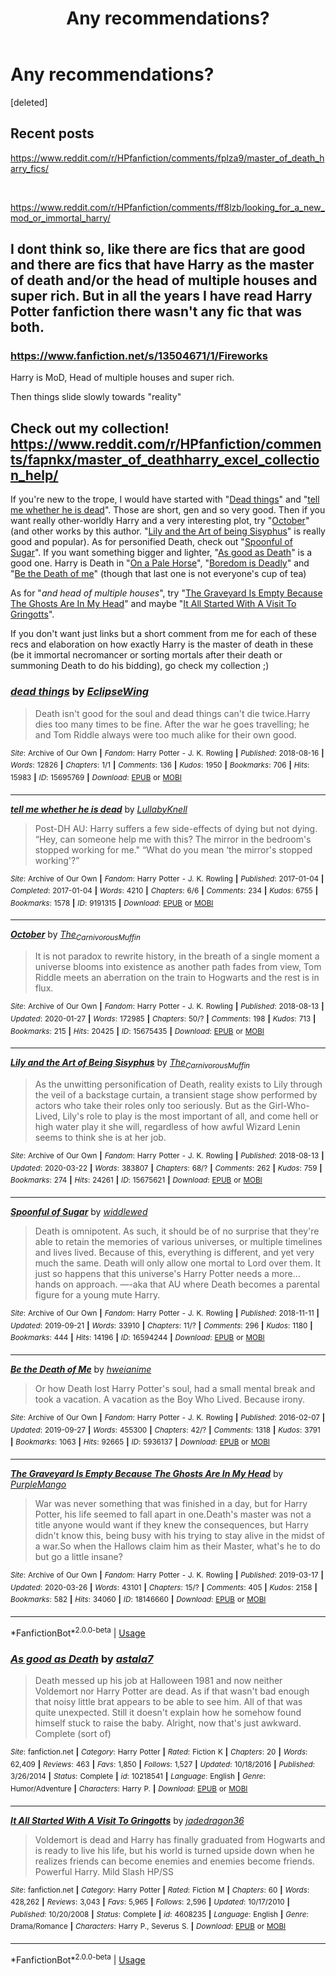 #+TITLE: Any recommendations?

* Any recommendations?
:PROPERTIES:
:Score: 2
:DateUnix: 1585796272.0
:DateShort: 2020-Apr-02
:FlairText: Recommendation
:END:
[deleted]


** Recent posts

[[https://www.reddit.com/r/HPfanfiction/comments/fplza9/master_of_death_harry_fics/]]

​

[[https://www.reddit.com/r/HPfanfiction/comments/ff8lzb/looking_for_a_new_mod_or_immortal_harry/]]
:PROPERTIES:
:Author: eislor
:Score: 1
:DateUnix: 1585802730.0
:DateShort: 2020-Apr-02
:END:


** I dont think so, like there are fics that are good and there are fics that have Harry as the master of death and/or the head of multiple houses and super rich. But in all the years I have read Harry Potter fanfiction there wasn't any fic that was both.
:PROPERTIES:
:Author: aAlouda
:Score: 0
:DateUnix: 1585811824.0
:DateShort: 2020-Apr-02
:END:

*** [[https://www.fanfiction.net/s/13504671/1/Fireworks]]

Harry is MoD, Head of multiple houses and super rich.

Then things slide slowly towards "reality"
:PROPERTIES:
:Author: Excellent_Tubleweed
:Score: 1
:DateUnix: 1585899340.0
:DateShort: 2020-Apr-03
:END:


** Check out my collection! [[https://www.reddit.com/r/HPfanfiction/comments/fapnkx/master_of_deathharry_excel_collection_help/]]

If you're new to the trope, I would have started with "[[https://archiveofourown.org/works/15695769][Dead things]]" and "[[https://archiveofourown.org/works/9191315/chapters/20857637][tell me whether he is dead]]". Those are short, gen and so very good. Then if you want really other-worldly Harry and a very interesting plot, try "[[https://archiveofourown.org/works/15675435/chapters/36417321][October]]" (and other works by this author. "[[https://archiveofourown.org/works/15675621/chapters/36417831][Lily and the Art of being Sisyphus]]" is really good and popular). As for personified Death, check out "[[https://archiveofourown.org/works/16594244/chapters/38889167][Spoonful of Sugar]]". If you want something bigger and lighter, "[[https://www.fanfiction.net/s/10218541][As good as Death]]" is a good one. Harry is Death in "[[https://www.fanfiction.net/s/10685852][On a Pale Horse]]", "[[https://www.fanfiction.net/s/11305455][Boredom is Deadly]]" and "[[https://archiveofourown.org/works/5936137/chapters/13650778][Be the Death of me]]" (though that last one is not everyone's cup of tea)

As for "/and head of multiple houses/", try "[[https://archiveofourown.org/works/18146660/chapters/42909539][The Graveyard Is Empty Because The Ghosts Are In My Head]]" and maybe "[[https://www.fanfiction.net/s/4608235/1/It-All-Started-With-A-Visit-To-Gringotts][It All Started With A Visit To Gringotts]]".

If you don't want just links but a short comment from me for each of these recs and elaboration on how exactly Harry is the master of death in these (be it immortal necromancer or sorting mortals after their death or summoning Death to do his bidding), go check my collection ;)
:PROPERTIES:
:Author: Sharedo
:Score: 0
:DateUnix: 1585838922.0
:DateShort: 2020-Apr-02
:END:

*** [[https://archiveofourown.org/works/15695769][*/dead things/*]] by [[https://www.archiveofourown.org/users/EclipseWing/pseuds/EclipseWing][/EclipseWing/]]

#+begin_quote
  Death isn't good for the soul and dead things can't die twice.Harry dies too many times to be fine. After the war he goes travelling; he and Tom Riddle always were too much alike for their own good.
#+end_quote

^{/Site/:} ^{Archive} ^{of} ^{Our} ^{Own} ^{*|*} ^{/Fandom/:} ^{Harry} ^{Potter} ^{-} ^{J.} ^{K.} ^{Rowling} ^{*|*} ^{/Published/:} ^{2018-08-16} ^{*|*} ^{/Words/:} ^{12826} ^{*|*} ^{/Chapters/:} ^{1/1} ^{*|*} ^{/Comments/:} ^{136} ^{*|*} ^{/Kudos/:} ^{1950} ^{*|*} ^{/Bookmarks/:} ^{706} ^{*|*} ^{/Hits/:} ^{15983} ^{*|*} ^{/ID/:} ^{15695769} ^{*|*} ^{/Download/:} ^{[[https://archiveofourown.org/downloads/15695769/dead%20things.epub?updated_at=1568555351][EPUB]]} ^{or} ^{[[https://archiveofourown.org/downloads/15695769/dead%20things.mobi?updated_at=1568555351][MOBI]]}

--------------

[[https://archiveofourown.org/works/9191315][*/tell me whether he is dead/*]] by [[https://www.archiveofourown.org/users/LullabyKnell/pseuds/LullabyKnell][/LullabyKnell/]]

#+begin_quote
  Post-DH AU: Harry suffers a few side-effects of dying but not dying. “Hey, can someone help me with this? The mirror in the bedroom's stopped working for me." “What do you mean ‘the mirror's stopped working'?”
#+end_quote

^{/Site/:} ^{Archive} ^{of} ^{Our} ^{Own} ^{*|*} ^{/Fandom/:} ^{Harry} ^{Potter} ^{-} ^{J.} ^{K.} ^{Rowling} ^{*|*} ^{/Published/:} ^{2017-01-04} ^{*|*} ^{/Completed/:} ^{2017-01-04} ^{*|*} ^{/Words/:} ^{4210} ^{*|*} ^{/Chapters/:} ^{6/6} ^{*|*} ^{/Comments/:} ^{234} ^{*|*} ^{/Kudos/:} ^{6755} ^{*|*} ^{/Bookmarks/:} ^{1578} ^{*|*} ^{/ID/:} ^{9191315} ^{*|*} ^{/Download/:} ^{[[https://archiveofourown.org/downloads/9191315/tell%20me%20whether%20he%20is.epub?updated_at=1579547702][EPUB]]} ^{or} ^{[[https://archiveofourown.org/downloads/9191315/tell%20me%20whether%20he%20is.mobi?updated_at=1579547702][MOBI]]}

--------------

[[https://archiveofourown.org/works/15675435][*/October/*]] by [[https://www.archiveofourown.org/users/The_Carnivorous_Muffin/pseuds/The_Carnivorous_Muffin][/The_Carnivorous_Muffin/]]

#+begin_quote
  It is not paradox to rewrite history, in the breath of a single moment a universe blooms into existence as another path fades from view, Tom Riddle meets an aberration on the train to Hogwarts and the rest is in flux.
#+end_quote

^{/Site/:} ^{Archive} ^{of} ^{Our} ^{Own} ^{*|*} ^{/Fandom/:} ^{Harry} ^{Potter} ^{-} ^{J.} ^{K.} ^{Rowling} ^{*|*} ^{/Published/:} ^{2018-08-13} ^{*|*} ^{/Updated/:} ^{2020-01-27} ^{*|*} ^{/Words/:} ^{172985} ^{*|*} ^{/Chapters/:} ^{50/?} ^{*|*} ^{/Comments/:} ^{198} ^{*|*} ^{/Kudos/:} ^{713} ^{*|*} ^{/Bookmarks/:} ^{215} ^{*|*} ^{/Hits/:} ^{20425} ^{*|*} ^{/ID/:} ^{15675435} ^{*|*} ^{/Download/:} ^{[[https://archiveofourown.org/downloads/15675435/October.epub?updated_at=1580182874][EPUB]]} ^{or} ^{[[https://archiveofourown.org/downloads/15675435/October.mobi?updated_at=1580182874][MOBI]]}

--------------

[[https://archiveofourown.org/works/15675621][*/Lily and the Art of Being Sisyphus/*]] by [[https://www.archiveofourown.org/users/The_Carnivorous_Muffin/pseuds/The_Carnivorous_Muffin][/The_Carnivorous_Muffin/]]

#+begin_quote
  As the unwitting personification of Death, reality exists to Lily through the veil of a backstage curtain, a transient stage show performed by actors who take their roles only too seriously. But as the Girl-Who-Lived, Lily's role to play is the most important of all, and come hell or high water play it she will, regardless of how awful Wizard Lenin seems to think she is at her job.
#+end_quote

^{/Site/:} ^{Archive} ^{of} ^{Our} ^{Own} ^{*|*} ^{/Fandom/:} ^{Harry} ^{Potter} ^{-} ^{J.} ^{K.} ^{Rowling} ^{*|*} ^{/Published/:} ^{2018-08-13} ^{*|*} ^{/Updated/:} ^{2020-03-22} ^{*|*} ^{/Words/:} ^{383807} ^{*|*} ^{/Chapters/:} ^{68/?} ^{*|*} ^{/Comments/:} ^{262} ^{*|*} ^{/Kudos/:} ^{759} ^{*|*} ^{/Bookmarks/:} ^{274} ^{*|*} ^{/Hits/:} ^{24261} ^{*|*} ^{/ID/:} ^{15675621} ^{*|*} ^{/Download/:} ^{[[https://archiveofourown.org/downloads/15675621/Lily%20and%20the%20Art%20of.epub?updated_at=1584929350][EPUB]]} ^{or} ^{[[https://archiveofourown.org/downloads/15675621/Lily%20and%20the%20Art%20of.mobi?updated_at=1584929350][MOBI]]}

--------------

[[https://archiveofourown.org/works/16594244][*/Spoonful of Sugar/*]] by [[https://www.archiveofourown.org/users/widdlewed/pseuds/widdlewed][/widdlewed/]]

#+begin_quote
  Death is omnipotent. As such, it should be of no surprise that they're able to retain the memories of various universes, or multiple timelines and lives lived. Because of this, everything is different, and yet very much the same. Death will only allow one mortal to Lord over them. It just so happens that this universe's Harry Potter needs a more...hands on approach. ----aka that AU where Death becomes a parental figure for a young mute Harry.
#+end_quote

^{/Site/:} ^{Archive} ^{of} ^{Our} ^{Own} ^{*|*} ^{/Fandom/:} ^{Harry} ^{Potter} ^{-} ^{J.} ^{K.} ^{Rowling} ^{*|*} ^{/Published/:} ^{2018-11-11} ^{*|*} ^{/Updated/:} ^{2019-09-21} ^{*|*} ^{/Words/:} ^{33910} ^{*|*} ^{/Chapters/:} ^{11/?} ^{*|*} ^{/Comments/:} ^{296} ^{*|*} ^{/Kudos/:} ^{1180} ^{*|*} ^{/Bookmarks/:} ^{444} ^{*|*} ^{/Hits/:} ^{14196} ^{*|*} ^{/ID/:} ^{16594244} ^{*|*} ^{/Download/:} ^{[[https://archiveofourown.org/downloads/16594244/Spoonful%20of%20Sugar.epub?updated_at=1569046258][EPUB]]} ^{or} ^{[[https://archiveofourown.org/downloads/16594244/Spoonful%20of%20Sugar.mobi?updated_at=1569046258][MOBI]]}

--------------

[[https://archiveofourown.org/works/5936137][*/Be the Death of Me/*]] by [[https://www.archiveofourown.org/users/hweianime/pseuds/hweianime][/hweianime/]]

#+begin_quote
  Or how Death lost Harry Potter's soul, had a small mental break and took a vacation. A vacation as the Boy Who Lived. Because irony.
#+end_quote

^{/Site/:} ^{Archive} ^{of} ^{Our} ^{Own} ^{*|*} ^{/Fandom/:} ^{Harry} ^{Potter} ^{-} ^{J.} ^{K.} ^{Rowling} ^{*|*} ^{/Published/:} ^{2016-02-07} ^{*|*} ^{/Updated/:} ^{2019-09-27} ^{*|*} ^{/Words/:} ^{455300} ^{*|*} ^{/Chapters/:} ^{42/?} ^{*|*} ^{/Comments/:} ^{1318} ^{*|*} ^{/Kudos/:} ^{3791} ^{*|*} ^{/Bookmarks/:} ^{1063} ^{*|*} ^{/Hits/:} ^{92665} ^{*|*} ^{/ID/:} ^{5936137} ^{*|*} ^{/Download/:} ^{[[https://archiveofourown.org/downloads/5936137/Be%20the%20Death%20of%20Me.epub?updated_at=1585359065][EPUB]]} ^{or} ^{[[https://archiveofourown.org/downloads/5936137/Be%20the%20Death%20of%20Me.mobi?updated_at=1585359065][MOBI]]}

--------------

[[https://archiveofourown.org/works/18146660][*/The Graveyard Is Empty Because The Ghosts Are In My Head/*]] by [[https://www.archiveofourown.org/users/PurpleMango/pseuds/PurpleMango][/PurpleMango/]]

#+begin_quote
  War was never something that was finished in a day, but for Harry Potter, his life seemed to fall apart in one.Death's master was not a title anyone would want if they knew the consequences, but Harry didn't know this, being busy with his trying to stay alive in the midst of a war.So when the Hallows claim him as their Master, what's he to do but go a little insane?
#+end_quote

^{/Site/:} ^{Archive} ^{of} ^{Our} ^{Own} ^{*|*} ^{/Fandom/:} ^{Harry} ^{Potter} ^{-} ^{J.} ^{K.} ^{Rowling} ^{*|*} ^{/Published/:} ^{2019-03-17} ^{*|*} ^{/Updated/:} ^{2020-03-26} ^{*|*} ^{/Words/:} ^{43101} ^{*|*} ^{/Chapters/:} ^{15/?} ^{*|*} ^{/Comments/:} ^{405} ^{*|*} ^{/Kudos/:} ^{2158} ^{*|*} ^{/Bookmarks/:} ^{582} ^{*|*} ^{/Hits/:} ^{34060} ^{*|*} ^{/ID/:} ^{18146660} ^{*|*} ^{/Download/:} ^{[[https://archiveofourown.org/downloads/18146660/The%20Graveyard%20Is%20Empty.epub?updated_at=1585210649][EPUB]]} ^{or} ^{[[https://archiveofourown.org/downloads/18146660/The%20Graveyard%20Is%20Empty.mobi?updated_at=1585210649][MOBI]]}

--------------

*FanfictionBot*^{2.0.0-beta} | [[https://github.com/tusing/reddit-ffn-bot/wiki/Usage][Usage]]
:PROPERTIES:
:Author: FanfictionBot
:Score: 1
:DateUnix: 1585839001.0
:DateShort: 2020-Apr-02
:END:


*** [[https://www.fanfiction.net/s/10218541/1/][*/As good as Death/*]] by [[https://www.fanfiction.net/u/2692110/astala7][/astala7/]]

#+begin_quote
  Death messed up his job at Halloween 1981 and now neither Voldemort nor Harry Potter are dead. As if that wasn't bad enough that noisy little brat appears to be able to see him. All of that was quite unexpected. Still it doesn't explain how he somehow found himself stuck to raise the baby. Alright, now that's just awkward. Complete (sort of)
#+end_quote

^{/Site/:} ^{fanfiction.net} ^{*|*} ^{/Category/:} ^{Harry} ^{Potter} ^{*|*} ^{/Rated/:} ^{Fiction} ^{K} ^{*|*} ^{/Chapters/:} ^{20} ^{*|*} ^{/Words/:} ^{62,409} ^{*|*} ^{/Reviews/:} ^{463} ^{*|*} ^{/Favs/:} ^{1,850} ^{*|*} ^{/Follows/:} ^{1,527} ^{*|*} ^{/Updated/:} ^{10/18/2016} ^{*|*} ^{/Published/:} ^{3/26/2014} ^{*|*} ^{/Status/:} ^{Complete} ^{*|*} ^{/id/:} ^{10218541} ^{*|*} ^{/Language/:} ^{English} ^{*|*} ^{/Genre/:} ^{Humor/Adventure} ^{*|*} ^{/Characters/:} ^{Harry} ^{P.} ^{*|*} ^{/Download/:} ^{[[http://www.ff2ebook.com/old/ffn-bot/index.php?id=10218541&source=ff&filetype=epub][EPUB]]} ^{or} ^{[[http://www.ff2ebook.com/old/ffn-bot/index.php?id=10218541&source=ff&filetype=mobi][MOBI]]}

--------------

[[https://www.fanfiction.net/s/4608235/1/][*/It All Started With A Visit To Gringotts/*]] by [[https://www.fanfiction.net/u/1569629/jadedragon36][/jadedragon36/]]

#+begin_quote
  Voldemort is dead and Harry has finally graduated from Hogwarts and is ready to live his life, but his world is turned upside down when he realizes friends can become enemies and enemies become friends. Powerful Harry. Mild Slash HP/SS
#+end_quote

^{/Site/:} ^{fanfiction.net} ^{*|*} ^{/Category/:} ^{Harry} ^{Potter} ^{*|*} ^{/Rated/:} ^{Fiction} ^{M} ^{*|*} ^{/Chapters/:} ^{60} ^{*|*} ^{/Words/:} ^{428,262} ^{*|*} ^{/Reviews/:} ^{3,043} ^{*|*} ^{/Favs/:} ^{5,965} ^{*|*} ^{/Follows/:} ^{2,596} ^{*|*} ^{/Updated/:} ^{10/17/2010} ^{*|*} ^{/Published/:} ^{10/20/2008} ^{*|*} ^{/Status/:} ^{Complete} ^{*|*} ^{/id/:} ^{4608235} ^{*|*} ^{/Language/:} ^{English} ^{*|*} ^{/Genre/:} ^{Drama/Romance} ^{*|*} ^{/Characters/:} ^{Harry} ^{P.,} ^{Severus} ^{S.} ^{*|*} ^{/Download/:} ^{[[http://www.ff2ebook.com/old/ffn-bot/index.php?id=4608235&source=ff&filetype=epub][EPUB]]} ^{or} ^{[[http://www.ff2ebook.com/old/ffn-bot/index.php?id=4608235&source=ff&filetype=mobi][MOBI]]}

--------------

*FanfictionBot*^{2.0.0-beta} | [[https://github.com/tusing/reddit-ffn-bot/wiki/Usage][Usage]]
:PROPERTIES:
:Author: FanfictionBot
:Score: 0
:DateUnix: 1585839011.0
:DateShort: 2020-Apr-02
:END:
